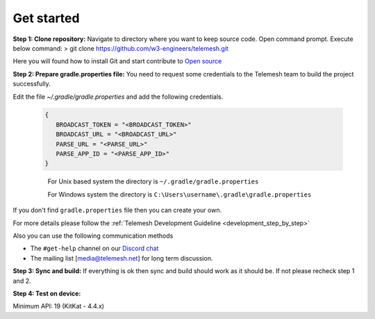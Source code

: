 .. _get_started:

Get started
-----------

**Step 1: Clone repository:** Navigate to directory where you want to
keep source code. Open command prompt. Execute below command: > git
clone https://github.com/w3-engineers/telemesh.git

Here you will found how to install Git and start contribute to `Open source`_

**Step 2: Prepare gradle.properties file:** You need to request some credentials
to the Telemesh team to build the project successfully.

Edit the file `~/.gradle/gradle.properties` and add the following credentials.

    .. code-block:: JSON

       {
          BROADCAST_TOKEN = "<BROADCAST_TOKEN>"
          BROADCAST_URL = "<BROADCAST_URL>"
          PARSE_URL = "<PARSE_URL>"
          PARSE_APP_ID = "<PARSE_APP_ID>"
       }

    ..

        For Unix based system the directory is ``~/.gradle/gradle.properties``

        For Windows system the directory is ``C:\Users\username\.gradle\gradle.properties``

If you don't find ``gradle.properties`` file then you can create your own.

For more details please follow the :ref:`Telemesh Development Guideline <development_step_by_step>`

Also you can use the following communication methods

-  The ``#get-help`` channel on our `Discord chat`_

-  The mailing list [media@telemesh.net] for long term discussion.

**Step 3: Sync and build:** If everything is ok then sync and build
should work as it should be. If not please recheck step 1 and 2.

**Step 4: Test on device:**

Minimum API: 19 (KitKat - 4.4.x)

.. _Discord chat: https://discord.gg/SHG4qrH
.. _Open source: https://www.digitalocean.com/community/tutorial_series/an-introduction-to-open-source
.. _Development Guideline: https://www.digitalocean.com/community/tutorial_series/an-introduction-to-open-source
